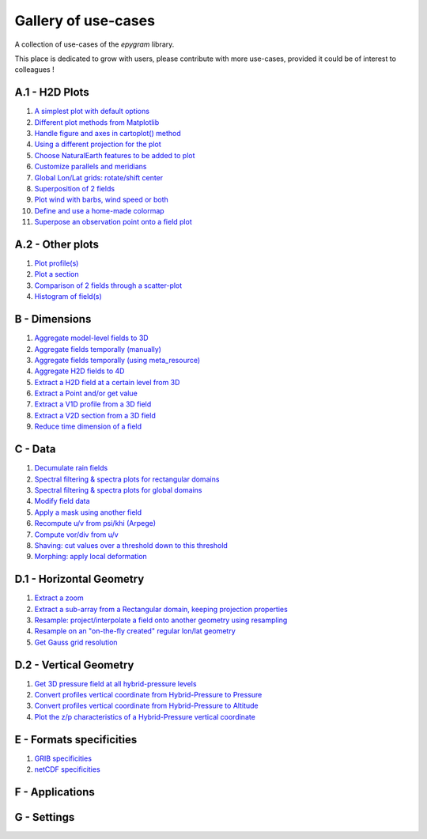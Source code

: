 Gallery of use-cases
====================

.. _gallery-index:

A collection of use-cases of the `epygram` library.

This place is dedicated to grow with users, please contribute with more
use-cases, provided it could be of interest to colleagues !

A.1 - H2D Plots
---------------

#. `A simplest plot with default options <A.1-H2D_plots/01.simplest_plot.ipynb>`_
#. `Different plot methods from Matplotlib <A.1-H2D_plots/02.plot_methods.ipynb>`_
#. `Handle figure and axes in cartoplot() method <A.1-H2D_plots/03.figure_and_axes.ipynb>`_
#. `Using a different projection for the plot <A.1-H2D_plots/04.satellite_projection.ipynb>`_
#. `Choose NaturalEarth features to be added to plot <A.1-H2D_plots/05.natural_earth_features.ipynb>`_
#. `Customize parallels and meridians <A.1-H2D_plots/06.parallels_and_meridians.ipynb>`_
#. `Global Lon/Lat grids: rotate/shift center <A.1-H2D_plots/07.global_lonlat_grids_shift_center.ipynb>`_
#. `Superposition of 2 fields <A.1-H2D_plots/08.superposition.ipynb>`_
#. `Plot wind with barbs, wind speed or both <A.1-H2D_plots/09.wind_plot.ipynb>`_
#. `Define and use a home-made colormap <A.1-H2D_plots/10.userdefined_colormap.ipynb>`_
#. `Superpose an observation point onto a field plot <A.1-H2D_plots/11.superpose_obs.ipynb>`_

A.2 - Other plots
-----------------

#. `Plot profile(s) <A.2-other_plots/01.profile.ipynb>`_
#. `Plot a section <A.2-other_plots/02.section.ipynb>`_
#. `Comparison of 2 fields through a scatter-plot <A.2-other_plots/03.2fields_scatter_plot.ipynb>`_
#. `Histogram of field(s) <A.2-other_plots/04.histogram.ipynb>`_

B - Dimensions
--------------

#. `Aggregate model-level fields to 3D <B-dimensions/01.aggregate_model_level_fields_to_3D.ipynb>`_
#. `Aggregate fields temporally (manually) <B-dimensions/02.aggregate_fields_temporally.manually.ipynb>`_
#. `Aggregate fields temporally (using meta_resource) <B-dimensions/03.aggregate_fields_temporally.metaresource.ipynb>`_
#. `Aggregate H2D fields to 4D <B-dimensions/04.aggregate_fields_as_4D.ipynb>`_
#. `Extract a H2D field at a certain level from 3D <B-dimensions/05.extract_level_from_3D.ipynb>`_
#. `Extract a Point and/or get value <B-dimensions/06.extract_point_and_getvalue.ipynb>`_
#. `Extract a V1D profile from a 3D field <B-dimensions/07.extract_profile.ipynb>`_
#. `Extract a V2D section from a 3D field <B-dimensions/08.extract_section.ipynb>`_
#. `Reduce time dimension of a field <B-dimensions/09.time_reduction.ipynb>`_

C - Data
--------

#. `Decumulate rain fields <C-data/01.decumulate_rain.ipynb>`_
#. `Spectral filtering & spectra plots for rectangular domains <C-data/02.spectral_filtering_lam.ipynb>`_
#. `Spectral filtering & spectra plots for global domains <C-data/03.spectral_filtering_global.ipynb>`_
#. `Modify field data <C-data/04.modify_field_data.ipynb>`_
#. `Apply a mask using another field <C-data/05.apply_mask.ipynb>`_
#. `Recompute u/v from psi/khi (Arpege) <C-data/06.wind_transformations_psikhi.ipynb>`_
#. `Compute vor/div from u/v <C-data/07.wind_transformations_vordiv.ipynb>`_
#. `Shaving: cut values over a threshold down to this threshold <C-data/08.shave.ipynb>`_
#. `Morphing: apply local deformation <C-data/09.morphing_apply_local_deformation.ipynb>`_

D.1 - Horizontal Geometry
-------------------------

#. `Extract a zoom <D.1-horizontal_geometry/01.zoom.ipynb>`_
#. `Extract a sub-array from a Rectangular domain, keeping projection properties <D.1-horizontal_geometry/02.subarray.ipynb>`_
#. `Resample: project/interpolate a field onto another geometry using resampling <D.1-horizontal_geometry/03.resample.ipynb>`_
#. `Resample on an "on-the-fly created" regular lon/lat geometry <D.1-horizontal_geometry/04.resample_on_ll.ipynb>`_
#. `Get Gauss grid resolution <D.1-horizontal_geometry/05.gauss_resolution.ipynb>`_

D.2 - Vertical Geometry
-----------------------

#. `Get 3D pressure field at all hybrid-pressure levels <D.2-vertical_geometry/01.3D_pressure.ipynb>`_
#. `Convert profiles vertical coordinate from Hybrid-Pressure to Pressure <D.2-vertical_geometry/02.profiles_vertical_coords_2pressure.ipynb>`_
#. `Convert profiles vertical coordinate from Hybrid-Pressure to Altitude <D.2-vertical_geometry/03.profiles_vertical_coords_2altitude.ipynb>`_
#. `Plot the z/p characteristics of a Hybrid-Pressure vertical coordinate <D.2-vertical_geometry/04.hybridP_vertical_grid.ipynb>`_

E - Formats specificities
-------------------------

#. `GRIB specificities <E-formats/01.GRIB_specificities.ipynb>`_
#. `netCDF specificities <E-formats/02.netCDF_specificities.ipynb>`_

F - Applications
----------------

G - Settings
-----------------
